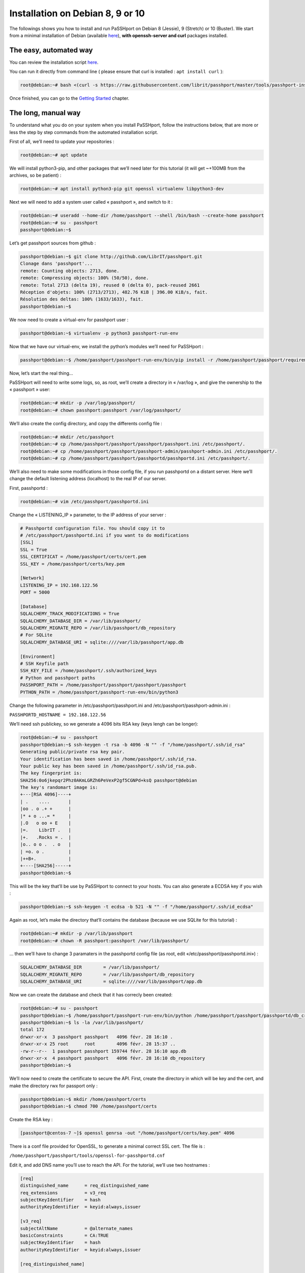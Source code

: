 Installation on Debian 8, 9 or 10
=================================

The followings shows you how to install and run PaSSHport on Debian 8 (Jessie), 9 (Stretch) or 10 (Buster). We start from a minimal installation of Debian (available `here <http://www.debian.org>`__), **with openssh-server and curl** packages installed.

The easy, automated way
-----------------------
You can review the installation script `here <https://raw.githubusercontent.com/LibrIT/passhport/master/tools/passhport-install-script-debian.sh>`__.

You can run it directly from command line ( please ensure that curl is installed : ``apt install curl`` ):

.. code-block:: none

  root@debian:~# bash <(curl -s https://raw.githubusercontent.com/librit/passhport/master/tools/passhport-install-script-debian.sh)

Once finished, you can go to the `Getting Started <../getting-started.html>`_ chapter.


The long, manual way
--------------------

To understand what you do on your system when you install PaSSHport, follow the instructions below, that are more or less the step by step commands from the automated installation script.

First of all, we’ll need to update your repositories :

.. code-block:: none

  root@debian:~# apt update

We will install python3-pip, and other packages that we’ll need later for this tutorial (it will get ~+100MB from the archives, so be patient) :

.. code-block:: none

  root@debian:~# apt install python3-pip git openssl virtualenv libpython3-dev

Next we will need to add a system user called « passhport », and switch to it :

.. code-block:: none

  root@debian:~# useradd --home-dir /home/passhport --shell /bin/bash --create-home passhport
  root@debian:~# su - passhport
  passhport@debian:~$

Let’s get passhport sources from github :

.. code-block:: none

  passhport@debian:~$ git clone http://github.com/LibrIT/passhport.git
  Clonage dans 'passhport'...
  remote: Counting objects: 2713, done.
  remote: Compressing objects: 100% (50/50), done.
  remote: Total 2713 (delta 19), reused 0 (delta 0), pack-reused 2661
  Réception d'objets: 100% (2713/2713), 482.76 KiB | 396.00 KiB/s, fait.
  Résolution des deltas: 100% (1633/1633), fait.
  passhport@debian:~$

We now need to create a virtual-env for passhport user :

.. code-block:: none

  passhport@debian:~$ virtualenv -p python3 passhport-run-env

Now that we have our virtual-env, we install the python’s modules we’ll need for PaSSHport :

.. code-block:: none

  passhport@debian:~$ /home/passhport/passhport-run-env/bin/pip install -r /home/passhport/passhport/requirements.txt

Now, let’s start the real thing…


PaSSHport will need to write some logs, so, as root, we’ll create a directory in « /var/log », and give the ownership to the « passhport » user:

.. code-block:: none

  root@debian:~# mkdir -p /var/log/passhport/
  root@debian:~# chown passhport:passhport /var/log/passhport/

We’ll also create the config directory, and copy the differents config file :

.. code-block:: none

  root@debian:~# mkdir /etc/passhport
  root@debian:~# cp /home/passhport/passhport/passhport/passhport.ini /etc/passhport/.
  root@debian:~# cp /home/passhport/passhport/passhport-admin/passhport-admin.ini /etc/passhport/.
  root@debian:~# cp /home/passhport/passhport/passhportd/passhportd.ini /etc/passhport/.

We’ll also need to make some modifications in those config file, if you run passhportd on a distant server. Here we’ll change the default listening address (localhost) to the real IP of our server.

First, passhportd :

.. code-block:: none

  root@debian:~# vim /etc/passhport/passhportd.ini

Change the « LISTENING_IP » parameter, to the IP address of your server :

.. code-block:: none

  # Passhportd configuration file. You should copy it to
  # /etc/passhport/passhportd.ini if you want to do modifications
  [SSL]
  SSL = True
  SSL_CERTIFICAT = /home/passhport/certs/cert.pem
  SSL_KEY = /home/passhport/certs/key.pem
  
  [Network]
  LISTENING_IP = 192.168.122.56
  PORT = 5000
  
  [Database]
  SQLALCHEMY_TRACK_MODIFICATIONS = True
  SQLALCHEMY_DATABASE_DIR = /var/lib/passhport/
  SQLALCHEMY_MIGRATE_REPO = /var/lib/passhport/db_repository
  # For SQLite
  SQLALCHEMY_DATABASE_URI = sqlite:////var/lib/passhport/app.db
  
  [Environment]
  # SSH Keyfile path
  SSH_KEY_FILE = /home/passhport/.ssh/authorized_keys
  # Python and passhport paths
  PASSHPORT_PATH = /home/passhport/passhport/passhport/passhport
  PYTHON_PATH = /home/passhport/passhport-run-env/bin/python3

Change the following parameter in /etc/passhport/passhport.ini and /etc/passhport/passhport-admin.ini :

``PASSHPORTD_HOSTNAME = 192.168.122.56``

We’ll need ssh publickey, so we generate a 4096 bits RSA key (keys lengh can be longer):

.. code-block:: none

  root@debian:~# su - passhport
  passhport@debian:~$ ssh-keygen -t rsa -b 4096 -N "" -f "/home/passhport/.ssh/id_rsa"
  Generating public/private rsa key pair.
  Your identification has been saved in /home/passhport/.ssh/id_rsa.
  Your public key has been saved in /home/passhport/.ssh/id_rsa.pub.
  The key fingerprint is:
  SHA256:0o6jkepqr2Phz0AKmLGRZh6PeVexP2gf5CGNPd+ksQ passhport@debian
  The key's randomart image is:
  +---[RSA 4096]----+
  | .    ....       |
  |oo . o .+ +      |
  |* + o ...= *     |
  |.O   o oo + E    |
  |=.    LibrIT .   |
  |+.   .Rocks = .  |
  |o.. o o .  . o   |
  | =o. o .         |
  |++B+.            |
  +----[SHA256]-----+
  passhport@debian:~$

This will be the key that’ll be use by PaSSHport to connect to your hosts. You can also generate a ECDSA key if you wish :

.. code-block:: none

  passhport@debian:~$ ssh-keygen -t ecdsa -b 521 -N "" -f "/home/passhport/.ssh/id_ecdsa"

Again as root, let’s make the directory that’ll contains the database (because we use SQLite for this tutorial) :

.. code-block:: none

  root@debian:~# mkdir -p /var/lib/passhport
  root@debian:~# chown -R passhport:passhport /var/lib/passhport/

… then we’ll have to change 3 paramaters in the passhportd config file (as root, edit «/etc/passhport/passhportd.ini») :

.. code-block:: none

  SQLALCHEMY_DATABASE_DIR        = /var/lib/passhport/
  SQLALCHEMY_MIGRATE_REPO        = /var/lib/passhport/db_repository
  SQLALCHEMY_DATABASE_URI        = sqlite:////var/lib/passhport/app.db

Now we can create the database and check that it has correcly been created:

.. code-block:: none

  root@debian:~# su - passhport
  passhport@debian:~$ /home/passhport/passhport-run-env/bin/python /home/passhport/passhport/passhportd/db_create.py
  passhport@debian:~$ ls -la /var/lib/passhport/
  total 172
  drwxr-xr-x  3 passhport passhport   4096 févr. 28 16:10 .
  drwxr-xr-x 25 root      root        4096 févr. 28 15:37 ..
  -rw-r--r--  1 passhport passhport 159744 févr. 28 16:10 app.db
  drwxr-xr-x  4 passhport passhport   4096 févr. 28 16:10 db_repository
  passhport@debian:~$

We’ll now need to create the certificate to secure the API. First, create the directory in which will be key and the cert, and make the directory rwx for passport only :

.. code-block:: none

  passhport@debian:~$ mkdir /home/passhport/certs
  passhport@debian:~$ chmod 700 /home/passhport/certs

Create the RSA key :

.. code-block:: none

  [passhport@centos-7 ~]$ openssl genrsa -out "/home/passhport/certs/key.pem" 4096

There is a conf file provided for OpenSSL, to generate a minimal correct SSL cert. The file is :

``/home/passhport/passhport/tools/openssl-for-passhportd.cnf``

Edit it, and add DNS name you’ll use to reach the API. For the tutorial, we’ll use two hostnames :

.. code-block:: none

  [req]
  distinguished_name      = req_distinguished_name
  req_extensions          = v3_req
  subjectKeyIdentifier    = hash
  authorityKeyIdentifier  = keyid:always,issuer
  
  [v3_req]
  subjectAltName          = @alternate_names
  basicConstraints        = CA:TRUE
  subjectKeyIdentifier    = hash
  authorityKeyIdentifier  = keyid:always,issuer
  
  [req_distinguished_name]
  
  [ alternate_names ]
  DNS.1 = 127.0.0.1
  DNS.2 = localhost
  DNS.3 = passhport.librit.fr
  DNS.4 = entry.passhport.org

Now, generate the certificate using this command (put on multiple lines, so you can copy/paste easily), but please adapt the subject line (-subj) :

.. code-block:: none

  openssl req -new -key "/home/passhport/certs/key.pem" \
  -config "/home/passhport/passhport/tools/openssl-for-passhportd.cnf" \
  -out "/home/passhport/certs/cert.pem" \
  -subj "/C=FR/ST=Ile De France/L=Ivry sur Seine/O=LibrIT/OU=DSI/CN=passhport.librit.fr" \
  -x509 -days 365 -sha256 \
  -extensions v3_req

Once executed, you’ll have a cert file next to the key file :

.. code-block:: none

  passhport@debian:~$ ls -la /home/passhport/certs/
  total 16
  drwx------ 2 passhport passhport 4096 févr. 28 18:00 .
  drwxr-xr-x 8 passhport passhport 4096 févr. 28 17:46 ..
  -rw-r--r-- 1 passhport passhport 2171 févr. 28 18:00 cert.pem
  -rw------- 1 passhport passhport 3243 févr. 28 16:11 key.pem
  passhport@debian:~$

As root, create some symlink to the two main *binaries*, passhportd and passhport-admin, so you can access it without typing full path :

.. code-block:: none

  root@debian:~# ln -s /home/passhport/passhport/tools/passhportd.sh /usr/bin/passhportd
  root@debian:~# ln -s /home/passhport/passhport/tools/passhport-admin.sh /usr/bin/passhport-admin

We now create the systemd service, and enables *passhportd* on startup :

.. code-block:: none

  root@debian:~# cp /home/passhport/passhport/tools/passhportd.service /etc/systemd/system/passhportd.service
  root@debian:~# systemctl daemon-reload
  root@debian:~# systemctl enable passhportd

And now, we’re ready to go, just launch passhportd daemon :

.. code-block:: none

  root@debian:~# systemctl start passhportd

You can check that passhportd is running, by curling the IP you previously configured in */etc/passhport/passhportd.ini*, on port 5000 :

.. code-block:: none

  root@debian:~# curl -s --insecure https://192.168.122.56:5000
  passhportd is running, gratz!
  root@debian:~#

Bravo ! You successfully installed PaSSHport. You may now go to the `Getting Started <../getting-started.html>`_ chapter.
